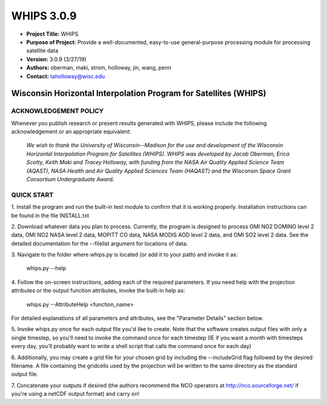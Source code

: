 ===========
WHIPS 3.0.9
===========

* **Project Title:** WHIPS
* **Purpose of Project:** Provide a well-documented, easy-to-use general-purpose processing module for processing satellite data
* **Version:** 3.0.9 (3/27/19)
* **Authors:** oberman, maki, strom, holloway, jin, wang, penn
* **Contact:** taholloway@wisc.edu

Wisconsin Horizontal Interpolation Program for Satellites (WHIPS)
=================================================================

ACKNOWLEDGEMENT POLICY
----------------------
Whenever you publish research or present results generated with WHIPS,
please include the following acknowledgement or an appropriate
equivalent:

	*We wish to thank the University of Wisconsin--Madison for the* 
	*use and development of the Wisconsin Horizontal Interpolation*
	*Program for Satellites (WHIPS).  WHIPS was developed by Jacob*
	*Oberman, Erica Scotty, Keith Maki and Tracey Holloway, with* 
	*funding from the NASA Air Quality Applied Science Team* 
	*(AQAST), NASA Health and Air Quality Applied Sciences Team*
	*(HAQAST) and the Wisconsin Space Grant Consortium Undergraduate*
	*Award.*


QUICK START
-----------


1. Install the program and run the built-in test module to confirm
that it is working properly.  Installation instructions can be found
in the file INSTALL.txt


2. Download whatever data you plan to process.  Currently, the program
is designed to process OMI NO2 DOMINO level 2 data, OMI NO2 NASA level
2 data, MOPITT CO data, NASA MODIS AOD level 2 data, and OMI SO2 level 2 data.  See the 
detailed documentation for the --filelist argument for locations of data.


3. Navigate to the folder where whips.py is located (or add it to
your path) and invoke it as:

     whips.py --help


4. Follow the on-screen instructions, adding each of the required
parameters.  If you need help with the projection attributes or the
output function attributes, invoke the built-in help as:

     whips.py --AttributeHelp <function_name>

For detailed explanations of all parameters and attributes, see the
"Parameter Details" section below.


5. Invoke whips.py once for each output file you'd like to create.
Note that the software creates output files with only a single
timestep, so you'll need to invoke the command once for each timestep
(IE if you want a month with timesteps every day, you'll probably want
to write a shell script that calls the command once for each day)


6. Additionally, you may create a grid file for your chosen grid by
including the --includeGrid flag followed by the desired filename.
A file containing the gridcells used by the projection will be written
to the same directory as the standard output file.


7. Concatenate your outputs if desired (the authors recommend the NCO
operators at http://nco.sourceforge.net/ if you're using a netCDF
output format) and carry on!

